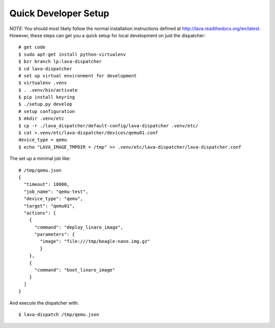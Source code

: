 Quick Developer Setup
=====================
*NOTE:* You should most likely follow the normal installation instructions
defined at http://lava.readthedocs.org/en/latest. However, these steps can
get you a quick setup for local development on just the dispatcher::

  # get code
  $ sudo apt-get install python-virtualenv
  $ bzr branch lp:lava-dispatcher
  $ cd lava-dispatcher
  # set up virtual environment for development
  $ virtualenv .venv
  $ . .venv/bin/activate
  $ pip install keyring
  $ ./setup.py develop
  # setup configuration
  $ mkdir .venv/etc
  $ cp -r ./lava_dispatcher/default-config/lava-dispatcher .venv/etc/
  $ cat >.venv/etc/lava-dispatcher/devices/qemu01.conf
  device_type = qemu
  $ echo "LAVA_IMAGE_TMPDIR = /tmp" >> .venv/etc/lava-dispatcher/lava-dispatcher.conf

The set up a minimal job like::

    # /tmp/qemu.json
    {
      "timeout": 18000,
      "job_name": "qemu-test",
      "device_type": "qemu",
      "target": "qemu01",
      "actions": [
        {
          "command": "deploy_linaro_image",
          "parameters": {
            "image": "file:///tmp/beagle-nano.img.gz"
            }
        },
        {
          "command": "boot_linaro_image"
        }
      ]
    }

And execute the dispatcher with::

  $ lava-dispatch /tmp/qemu.json

.. seealso:: For writing a new dispatcher job file see :ref:`jobfile`
